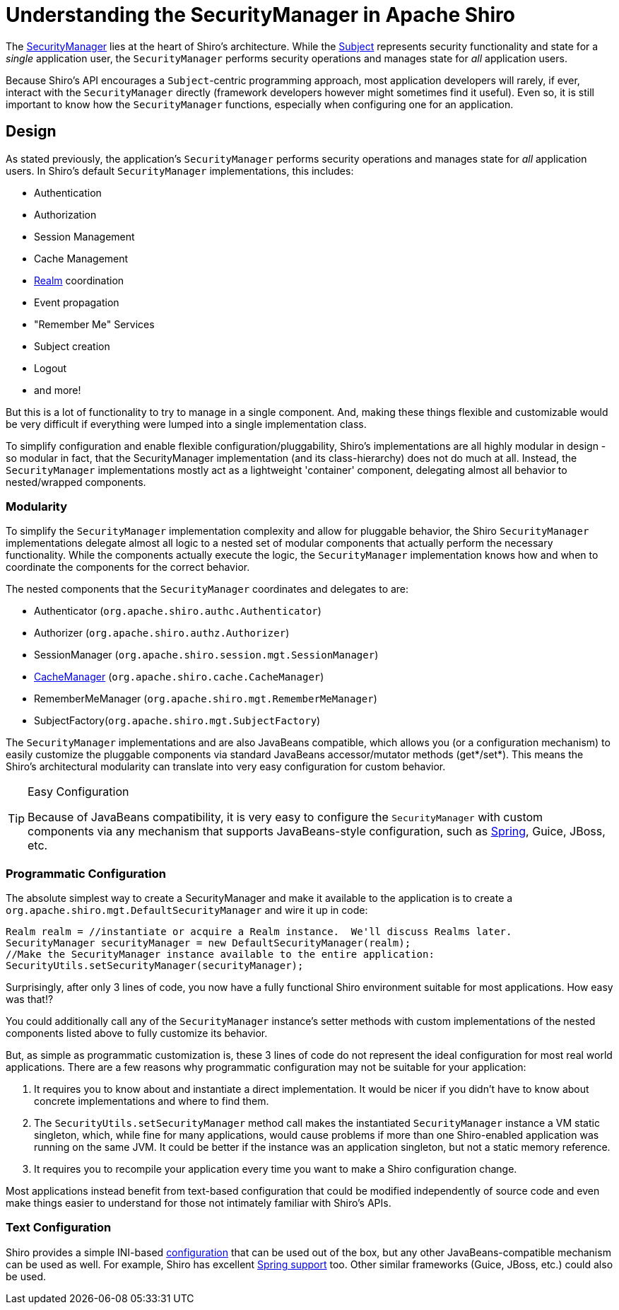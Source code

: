 = Understanding the SecurityManager in Apache Shiro
:jbake-date: 2010-03-18 00:00:00
:jbake-type: page
:jbake-status: published
:jbake-tags: permissions, authorization, authentication, securitymanager
:idprefix:

[#SecurityManager-UnderstandingtheSecurityManagerinApacheShiro]
The link:static/current/apidocs/org/apache/shiro/mgt/SecurityManager.html[SecurityManager] lies at the heart of Shiro's architecture. While the link:subject.html[Subject] represents security functionality and state for a _single_ application user, the `SecurityManager` performs security operations and manages state for _all_ application users.

Because Shiro's API encourages a `Subject`-centric programming approach, most application developers will rarely, if ever, interact with the `SecurityManager` directly (framework developers however might sometimes find it useful). Even so, it is still important to know how the `SecurityManager` functions, especially when configuring one for an application.

[#SecurityManager-Design]
== Design

As stated previously, the application's `SecurityManager` performs security operations and manages state for _all_ application users. In Shiro's default `SecurityManager` implementations, this includes:

* Authentication
* Authorization
* Session Management
* Cache Management
* link:realm.html[Realm] coordination
* Event propagation
* "Remember Me" Services
* Subject creation
* Logout
* and more!

But this is a lot of functionality to try to manage in a single component. And, making these things flexible and customizable would be very difficult if everything were lumped into a single implementation class.

To simplify configuration and enable flexible configuration/pluggability, Shiro's implementations are all highly modular in design - so modular in fact, that the SecurityManager implementation (and its class-hierarchy) does not do much at all. Instead, the `SecurityManager` implementations mostly act as a lightweight 'container' component, delegating almost all behavior to nested/wrapped components.

[#SecurityManager-Modularity]
### Modularity

To simplify the `SecurityManager` implementation complexity and allow for pluggable behavior, the Shiro `SecurityManager` implementations delegate almost all logic to a nested set of modular components that actually perform the necessary functionality. While the components actually execute the logic, the `SecurityManager` implementation knows how and when to coordinate the components for the correct behavior.

The nested components that the `SecurityManager` coordinates and delegates to are:

* Authenticator (`org.apache.shiro.authc.Authenticator`)
* Authorizer (`org.apache.shiro.authz.Authorizer`)
* SessionManager (`org.apache.shiro.session.mgt.SessionManager`)
* link:cachemanager.html[CacheManager] (`org.apache.shiro.cache.CacheManager`)
* RememberMeManager (`org.apache.shiro.mgt.RememberMeManager`)
* SubjectFactory(`org.apache.shiro.mgt.SubjectFactory`)

The `SecurityManager` implementations and are also JavaBeans compatible, which allows you (or a configuration mechanism) to easily customize the pluggable components via standard JavaBeans accessor/mutator methods (get*/set*). This means the Shiro's architectural modularity can translate into very easy configuration for custom behavior.

[TIP]
.Easy Configuration
====
Because of JavaBeans compatibility, it is very easy to configure the `SecurityManager` with custom components via any mechanism that supports JavaBeans-style configuration, such as link:spring.html[Spring], Guice, JBoss, etc.
====

[#SecurityManager-ProgrammaticConfiguration]
### Programmatic Configuration

The absolute simplest way to create a SecurityManager and make it available to the application is to create a `org.apache.shiro.mgt.DefaultSecurityManager` and wire it up in code:

[source,java]
----
Realm realm = //instantiate or acquire a Realm instance.  We'll discuss Realms later.
SecurityManager securityManager = new DefaultSecurityManager(realm);
//Make the SecurityManager instance available to the entire application:
SecurityUtils.setSecurityManager(securityManager);
----

Surprisingly, after only 3 lines of code, you now have a fully functional Shiro environment suitable for most applications. How easy was that!?

You could additionally call any of the `SecurityManager` instance's setter methods with custom implementations of the nested components listed above to fully customize its behavior.

But, as simple as programmatic customization is, these 3 lines of code do not represent the ideal configuration for most real world applications. There are a few reasons why programmatic configuration may not be suitable for your application:

. It requires you to know about and instantiate a direct implementation. It would be nicer if you didn't have to know about concrete implementations and where to find them.
. The `SecurityUtils.setSecurityManager` method call makes the instantiated `SecurityManager` instance a VM static singleton, which, while fine for many applications, would cause problems if more than one Shiro-enabled application was running on the same JVM. It could be better if the instance was an application singleton, but not a static memory reference.
. It requires you to recompile your application every time you want to make a Shiro configuration change.

Most applications instead benefit from text-based configuration that could be modified independently of source code and even make things easier to understand for those not intimately familiar with Shiro's APIs.

[#SecurityManager-TextConfiguration]
=== Text Configuration

Shiro provides a simple INI-based link:configuration.html[configuration] that can be used out of the box, but any other JavaBeans-compatible mechanism can be used as well. For example, Shiro has excellent link:spring.html[Spring support] too. Other similar frameworks (Guice, JBoss, etc.) could also be used.
